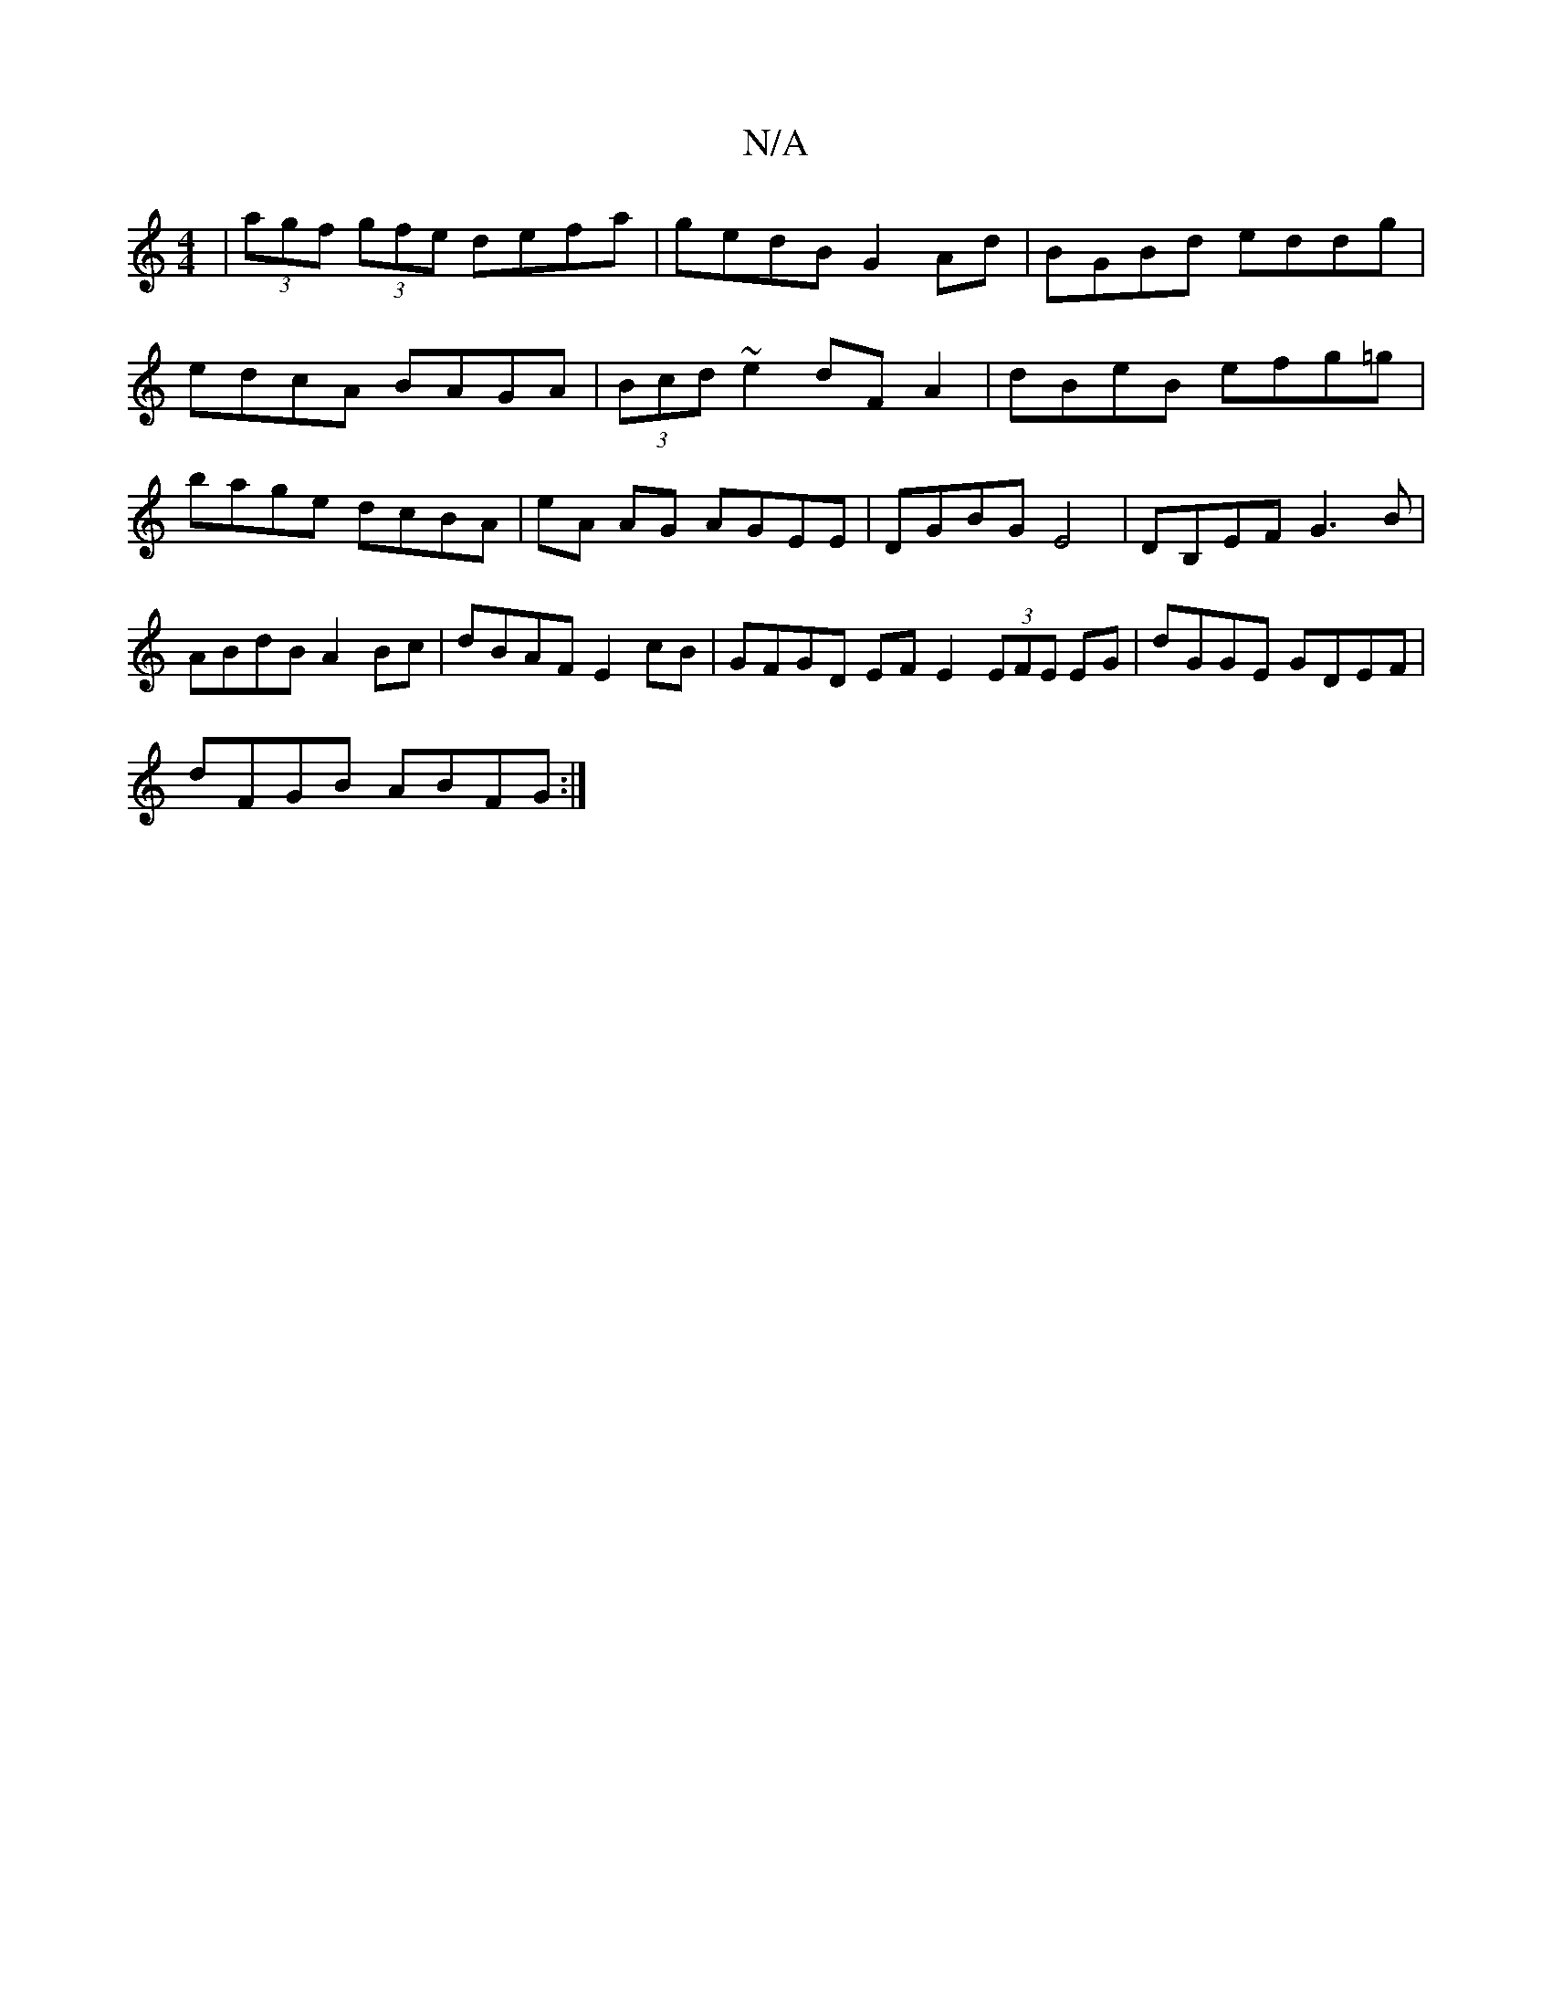 X:1
T:N/A
M:4/4
R:N/A
K:Cmajor
|(3agf (3gfe defa|gedB G2 Ad| BGBd eddg |
edcA BAGA |(3Bcd ~e2 dF A2|dBeB efg=g|bage dcBA|eA AG AGEE|DGBG E4|DB,EF G3B | ABdB A2 Bc | dBAF E2 cB | GFGD EF E2 (3EFE EG| dGGE GDEF|
D'FGB ABFG:|

|:E2 D 